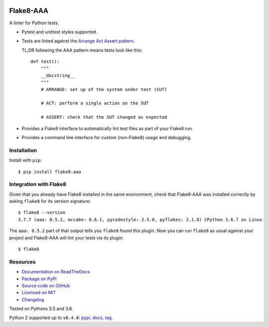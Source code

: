 .. image:: https://img.shields.io/travis/jamescooke/flake8-aaa/master.svg
    :target: https://travis-ci.org/jamescooke/flake8-aaa/branches
    :alt: Travis build

.. image:: https://img.shields.io/readthedocs/flake8-aaa.svg
    :alt: Read the Docs
    :target: https://flake8-aaa.readthedocs.io/

.. image:: https://img.shields.io/pypi/v/flake8-aaa.svg
    :alt: PyPI
    :target: https://pypi.org/project/flake8-aaa/

.. image:: https://img.shields.io/pypi/pyversions/flake8-aaa.svg
    :alt: PyPI - Python Version
    :target: https://pypi.org/project/flake8-aaa/

.. image:: https://img.shields.io/github/license/jamescooke/flake8-aaa.svg
    :alt: flake8-aaa is licensed under the MIT License
    :target: https://github.com/jamescooke/flake8-aaa/blob/master/LICENSE


Flake8-AAA
==========

A linter for Python tests.

* Pytest and unittest styles supported.

* Tests are linted against the `Arrange Act Assert pattern
  <http://jamescooke.info/arrange-act-assert-pattern-for-python-developers.html>`_.

  TL;DR following the AAA pattern means tests look like this::

      def test():
          """
          __docstring__
          """
          # ARRANGE: set up of the system under test (SUT)

          # ACT: perform a single action on the SUT

          # ASSERT: check that the SUT changed as expected

* Provides a Flake8 interface to automatically lint test files as part of your
  Flake8 run.

* Provides a command line interface for custom (non-Flake8) usage and
  debugging.

Installation
------------

Install with ``pip``::

    $ pip install flake8-aaa

Integration with Flake8
-----------------------

Given that you already have Flake8 installed in the same environment, check
that Flake8-AAA was installed correctly by asking ``flake8`` for its version
signature::

    $ flake8 --version
    3.7.7 (aaa: 0.5.2, mccabe: 0.6.1, pycodestyle: 2.5.0, pyflakes: 2.1.0) CPython 3.6.7 on Linux

The ``aaa: 0.5.2`` part of that output tells you ``flake8`` found this
plugin. Now you can run ``flake8`` as usual against your project and Flake8-AAA
will lint your tests via its plugin::

    $ flake8


Resources
---------

* `Documentation on ReadTheDocs <https://flake8-aaa.readthedocs.io/>`_

* `Package on PyPI <https://pypi.org/project/flake8-aaa/>`_

* `Source code on GitHub <https://github.com/jamescooke/flake8-aaa>`_

* `Licensed on MIT <https://github.com/jamescooke/flake8-aaa/blob/master/LICENSE>`_

* `Changelog <https://github.com/jamescooke/flake8-aaa/blob/master/CHANGELOG.rst>`_

Tested on Pythons 3.5 and 3.6.

Python 2 supported up to ``v0.4.0``:
`pypi <https://pypi.org/project/flake8-aaa/0.4.0/>`_,
`docs <https://flake8-aaa.readthedocs.io/en/v0.4.0/>`_,
`tag <https://github.com/jamescooke/flake8-aaa/releases/tag/v0.4.0>`_.
